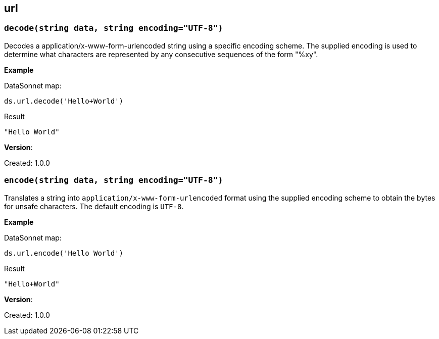 ## url

### `decode(string data, string encoding="UTF-8")`
Decodes a application/x-www-form-urlencoded string using a specific encoding scheme. The supplied encoding is used to determine what characters are represented by any consecutive sequences of the form "%xy".

*Example*

.DataSonnet map:
------------------------
ds.url.decode('Hello+World')
------------------------
.Result
------------------------
"Hello World"
------------------------

*Version*:

Created: 1.0.0

### `encode(string data, string encoding="UTF-8")`
Translates a string into `application/x-www-form-urlencoded` format using the supplied encoding scheme to obtain the bytes for unsafe characters. The default encoding is `UTF-8`.

*Example*

.DataSonnet map:
------------------------
ds.url.encode('Hello World')
------------------------
.Result
------------------------
"Hello+World"
------------------------

*Version*:

Created: 1.0.0

